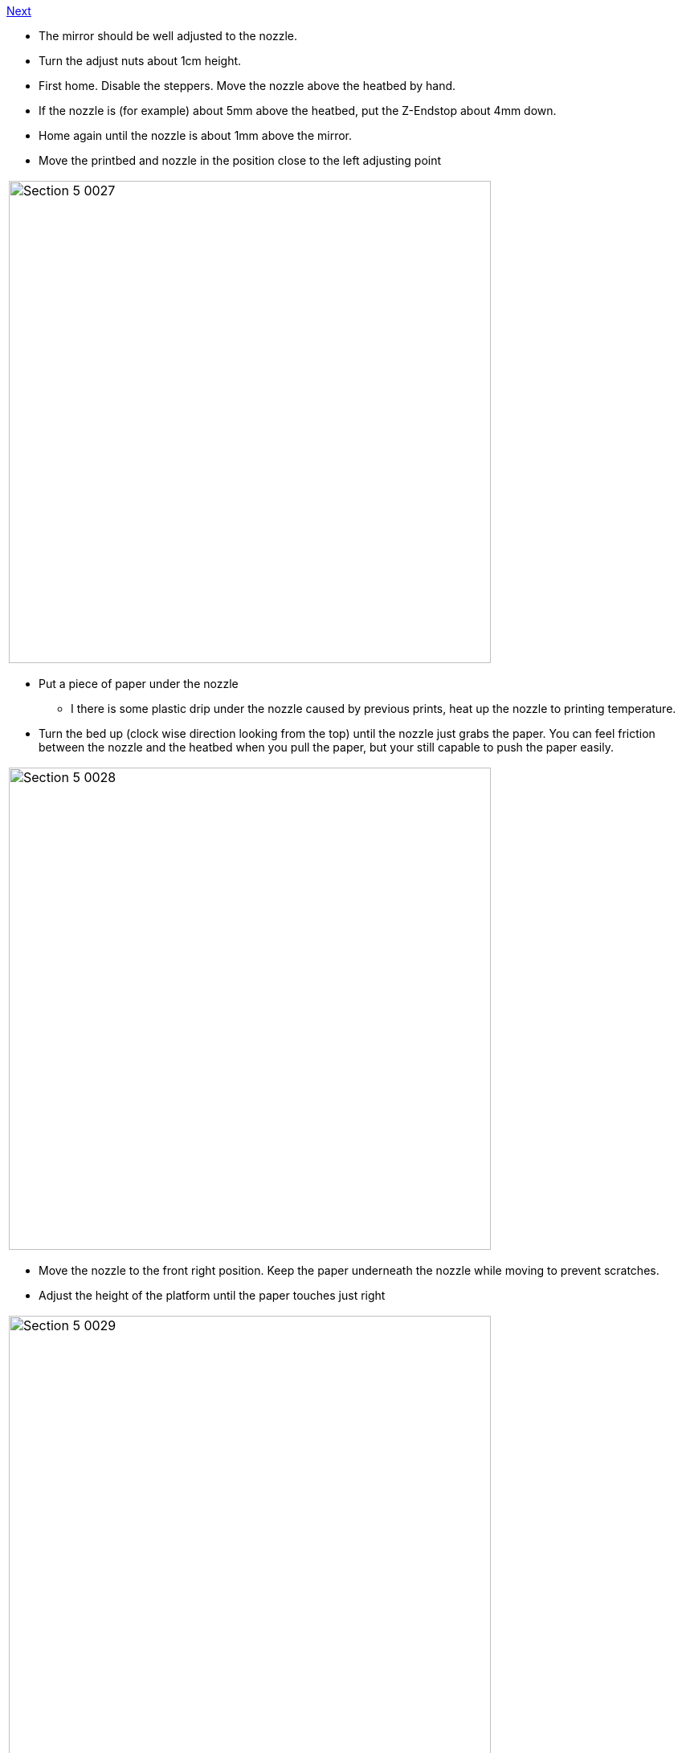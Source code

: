 https://github.com/open3dengineering/i3_Berlin/wiki/Section-6-Printing[Next]

* The mirror should be well adjusted to the nozzle. 
* Turn the adjust nuts about 1cm height.
* First home. Disable the steppers. Move the nozzle above the heatbed by hand. 
* If the nozzle is (for example) about 5mm above the heatbed, put the Z-Endstop about 4mm down.
* Home again until the nozzle is about 1mm above the mirror. 
* Move the printbed and nozzle in the position close to the left adjusting point

|====
|image:media/Section_5_0027.png[width=600]
|====

* Put a piece of paper under the nozzle
** I there is some plastic drip under the nozzle caused by previous prints, heat up the nozzle to printing temperature. 
* Turn the bed up (clock wise direction looking from the top) until the nozzle just grabs the paper. You can feel friction between the nozzle and the heatbed when you pull the paper, but your still capable to push the paper easily.

|====
|image:media/Section_5_0028.png[width=600]
|====

* Move the nozzle to the front right position. Keep the paper underneath the nozzle while moving to prevent scratches. 
* Adjust the height of the platform until the paper touches just right

|====
|image:media/Section_5_0029.png[width=600]
|====

* Move the nozzle to the right back position. Keep the paper underneath the nozzle while moving to prevent scratches.
* Adjust the height of the platform until the paper touches just right.
* Repeat the adjust of the 3 points until they are all perfectly adjusted. 

|====
|image:media/Section_5_0030.png[width=600]
|====

* As a last check up check the front and back left corner. If there is a big difference you should repeat https://github.com/open3dengineering/i3_Berlin/wiki/Section-5.2-Calibrating-the-Y-Axis[Calibrating the Y-Axis] again or try to solve it with the paper trick.

|====
|image:media/Section_5_0031.png[width=600]
|====

* This calibration should be best done before every print. 

https://github.com/open3dengineering/i3_Berlin/wiki/Section-6-Printing[Next]





